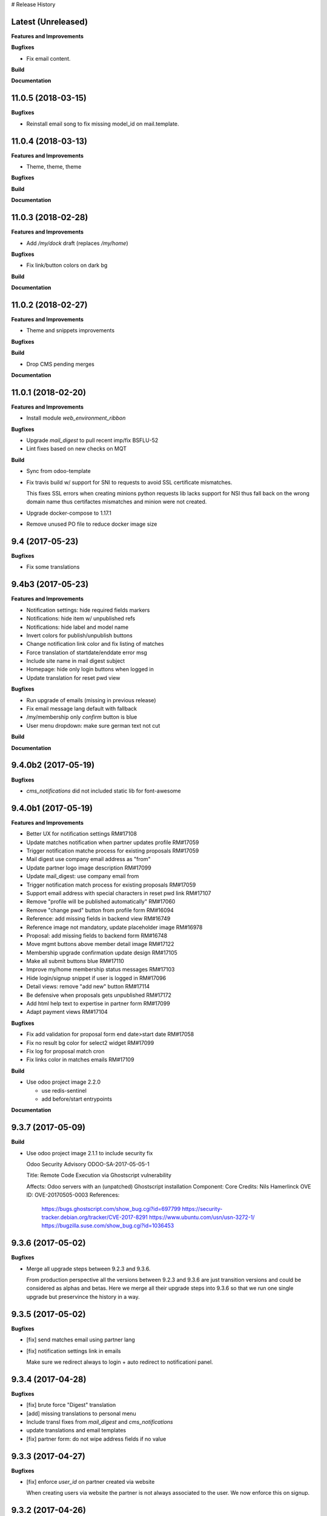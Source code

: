 # Release History

Latest (Unreleased)
+++++++++++++++++++

**Features and Improvements**

**Bugfixes**

* Fix email content.

**Build**

**Documentation**


11.0.5 (2018-03-15)
+++++++++++++++++++

**Bugfixes**

* Reinstall email song to fix missing model_id on mail.template.


11.0.4 (2018-03-13)
+++++++++++++++++++

**Features and Improvements**

* Theme, theme, theme

**Bugfixes**

**Build**

**Documentation**


11.0.3 (2018-02-28)
+++++++++++++++++++

**Features and Improvements**

* Add `/my/dock` draft (replaces `/my/home`)


**Bugfixes**

* Fix link/button colors on dark bg


**Build**

**Documentation**


11.0.2 (2018-02-27)
+++++++++++++++++++

**Features and Improvements**

* Theme and snippets improvements


**Bugfixes**

**Build**

* Drop CMS pending merges


**Documentation**


11.0.1 (2018-02-20)
+++++++++++++++++++

**Features and Improvements**

* Install module `web_environment_ribbon`

**Bugfixes**

* Upgrade `mail_digest` to pull recent imp/fix BSFLU-52
* Lint fixes based on new checks on MQT

**Build**

* Sync from odoo-template
* Fix travis build w/ support for SNI to requests to avoid SSL  certificate mismatches.

  This fixes SSL errors when creating minions python requests lib 
  lacks support for NSI thus fall back on the wrong domain name 
  thus certifactes mismatches and minion were not created.

* Upgrade docker-compose to 1.17.1
* Remove unused PO file to reduce docker image size


9.4 (2017-05-23)
++++++++++++++++

**Bugfixes**

* Fix some translations


9.4b3 (2017-05-23)
++++++++++++++++++

**Features and Improvements**

* Notification settings: hide required fields markers
* Notifications: hide item w/ unpublished refs
* Notifications: hide label and model name
* Invert colors for publish/unpublish buttons
* Change notification link color and fix listing of matches
* Force translation of startdate/enddate error msg
* Include site name in mail digest subject
* Homepage: hide only login buttons when logged in
* Update translation for reset pwd view


**Bugfixes**

* Run upgrade of emails (missing in previous release)
* Fix email message lang default with fallback
* /my/membership only `confirm` button is blue
* User menu dropdown: make sure german text not cut


**Build**

**Documentation**


9.4.0b2 (2017-05-19)
++++++++++++++++++

**Bugfixes**

* `cms_notifications` did not included static lib for font-awesome


9.4.0b1 (2017-05-19)
++++++++++++++++++++

**Features and Improvements**

* Better UX for notification settings RM#17108
* Update matches notification when partner updates profile RM#17059
* Trigger notification matche process for existing proposals RM#17059
* Mail digest use company email address as "from"
* Update partner logo image description RM#17099
* Update mail_digest: use company email from
* Trigger notification match process for existing proposals RM#17059
* Support email address with special characters in reset pwd link RM#17107
* Remove "profile will be published automatically" RM#17060
* Remove "change pwd" button from profile form RM#16094
* Reference: add missing fields in backend view RM#16749
* Reference image not mandatory, update placeholder image RM#16978
* Proposal: add missing fields to backend form RM#16748
* Move mgmt buttons above member detail image RM#17122
* Membership upgrade confirmation update design RM#17105
* Make all submit buttons blue RM#17110
* Improve my/home membership status messages RM#17103
* Hide login/signup snippet if user is logged in RM#17096
* Detail views: remove "add new" button RM#17114
* Be defensive when proposals gets unpublished RM#17172
* Add html help text to expertise in partner form RM#17099
* Adapt payment views RM#17104


**Bugfixes**

* Fix add validation for proposal form end date>start date RM#17058
* Fix no result bg color for select2 widget RM#17099
* Fix log for proposal match cron
* Fix links color in matches emails RM#17109

**Build**

* Use odoo project image 2.2.0

  * use redis-sentinel
  * add before/start entrypoints


**Documentation**


9.3.7 (2017-05-09)
++++++++++++++++++

**Build**

* Use odoo project image 2.1.1 to include security fix

  Odoo Security Advisory                   ODOO-SA-2017-05-05-1

  Title: Remote Code Execution via Ghostscript vulnerability

  Affects: Odoo servers with an (unpatched) Ghostscript installation
  Component: Core
  Credits: Nils Hamerlinck
  OVE ID: OVE-20170505-0003
  References:
    https://bugs.ghostscript.com/show_bug.cgi?id=697799
    https://security-tracker.debian.org/tracker/CVE-2017-8291
    https://www.ubuntu.com/usn/usn-3272-1/
    https://bugzilla.suse.com/show_bug.cgi?id=1036453


9.3.6 (2017-05-02)
++++++++++++++++++

**Bugfixes**

* Merge all upgrade steps between 9.2.3 and 9.3.6.

  From production perspective all the versions between 9.2.3 and 9.3.6
  are just transition versions and could be considered as alphas and betas.
  Here we merge all their upgrade steps into 9.3.6 so that we run one single upgrade
  but preservince the history in a way.


9.3.5 (2017-05-02)
++++++++++++++++++

**Bugfixes**

* [fix] send matches email using partner lang
* [fix] notification settings link in emails

  Make sure we redirect always to login + auto redirect to notificationi panel.


9.3.4 (2017-04-28)
++++++++++++++++++

**Bugfixes**

* [fix] brute force "Digest" translation
* [add] missing translations to personal menu
* Include transl fixes from `mail_digest` and `cms_notifications`
* update translations and email templates
* [fix] partner form: do not wipe address fields if no value


9.3.3 (2017-04-27)
++++++++++++++++++

**Bugfixes**

* [fix] enforce `user_id` on partner created via website

  When creating users via website the partner is not always associated to the user.
  We now enforce this on signup.


9.3.2 (2017-04-26)
++++++++++++++++++

**Bugfixes**

* [fix] apply notification defaults to user template too

    When creating user trough backend interface
    having defaults defined at field level is enough.
    But when creating users via website interface
    most of the defaults for involved fields
    are taken from the user template by `auth_signup` module.

* Fix a bug in `mail_digest` that prevented multiple digest email creation


9.3.1 (2017-04-21)
++++++++++++++++++

**Bugfixes**

* Fix missing upgrade song call for emails in migration.yml


9.3.0 (2017-04-21)
++++++++++++++++++

**Features and Improvements**

* [RM#16516](https://redmine.iart.ch/issues/16516) [add] matches notifications
* Includes new modules: mail_digest + cms_notifications
* [RM#16936](https://redmine.iart.ch/issues/16936) [add] defaults and translations for notifications
* [RM#16939](https://redmine.iart.ch/issues/16939) Profile and reference publish improvements RM#
* [RM#16939](https://redmine.iart.ch/issues/16939) restore `redirect after 1st reference puslished`
* [add] customize email template
* improve mail servers setup
* [add] /members menu item and update transl
* [RM#16738](https://redmine.iart.ch/issues/16738) [upd] do not publish member profile automatically
* update pending merges: cms_delete_content has been merged

**Bugfixes**

* [RM#16796](https://redmine.iart.ch/issues/16796) [fix] link spacing in labels
* [RM#16797](https://redmine.iart.ch/issues/16797) [fix] port login template from prod, update transl
* [RM#16797](https://redmine.iart.ch/issues/16797) [fix] redirect after sumbit/cancel in partner form
* [fix] regression in form image widget
* [fix] demo users import: do not send email
* disable footer_custom too
* [RM#16801](https://redmine.iart.ch/issues/16801) update template names
* [RM#16795](https://redmine.iart.ch/issues/16795) [fix] disable default automatic footer
* [RM#16892](https://redmine.iart.ch/issues/16892) adjust traslations
* [RM#16672](https://redmine.iart.ch/issues/16672) [fix] footer copy translation and spacing


## 9.2.4b5 (2017-03-16)

**Features and Improvements**

* [RM#16738](https://redmine.iart.ch/issues/16738) publish imp for partner
    + fix parter/user relations
* [RM#16412](https://redmine.iart.ch/issues/16412) references aggregation: random
  Includes partial refactoring of mosaic JS.
* [RM#16672](https://redmine.iart.ch/issues/16672) Same footer for email and website
* [RM#16401](https://redmine.iart.ch/issues/16401) [imp] force logout on email change
* [RM#16392](https://redmine.iart.ch/issues/16392) update pre-sorted countries order
* Update `cms_delete_content`: delete confirmation now happens in modal
* [upd] cyon.ch mailserver configuration


**Bugfixes**

* [fix] partner form: `zip` code is required


## 9.2.4b4 (2017-03-08 - INT)

**Features and Improvements**

* Use final version logo: no beta anymore


**Bugfixes**

* [fix] partner form: must publish on save
* [fix] typo: redirect to /members not /market if profile is not published


## 9.2.4b3 (2017-03-08 - INT)

**Bugfixes**

* [fix] user need sudo to edit its partner
* [fix] industry OR expertise in members search form too


**Features and Improvements**

* disable public profile link when not published


## 9.2.4b2 (2017-03-07 - INT)

**Features and Improvements**

* [RM#16671](https://redmine.iart.ch/issues/16671) update wording, translations, view names and typos
* [RM#16672](https://redmine.iart.ch/issues/16672) Email templates + footer: copyright 2017 / translation
* [RM#16100](https://redmine.iart.ch/issues/16100) [add] links to profile progress tooltips
* [RM#16410](https://redmine.iart.ch/issues/16410) Restrict teaser on 200 characters (use new textarea widget in cms_form)


## 9.2.4b1 (2017-03-06 - INT)

**Features and Improvements**

* Cleanup POT/PO files for all custom modules
* [RM#16610](https://redmine.iart.ch/issues/16610) Adapt invoice
* [RM#16525](https://redmine.iart.ch/issues/16525) Associate Membership - adapt product price, name and make it not updatable
* [RM#16623](https://redmine.iart.ch/issues/16623) filter industry / expertise: OR not AND condition
* [RM#16260](https://redmine.iart.ch/issues/16260) Update /my/account design (includes: migrate partner forms to cms_form)
* [RM#16622](https://redmine.iart.ch/issues/16622) info message on unpublish
* [RM#16392](https://redmine.iart.ch/issues/16392) countries pre-sorted
* [RM#16394](https://redmine.iart.ch/issues/16394) phone numbers, international code suggestions

## 9.2.3 (2017-02-14)

**Features and Improvements**

* [fix] [RM#16537](https://redmine.iart.ch/issues/16537) Server error on end date validation

  Add validation handling to cms_form + improved tests.


## 9.2.2 (2017-02-09)

**Features and Improvements**

* Compress HTML
* [add] use cms form search as base search form
* [imp] replace proposal/reference search form
* [add] "my" filter to search form + refactoring and cleanup of all "/my" stuff
* [add] form descriptions
* [add] [RM#16492](https://redmine.iart.ch/issues/16492) form help texts
* [imp] [RM#16287](https://redmine.iart.ch/issues/16287) cleanup custom template names
* [imp] get rid of old /my/* urls
* [upd] [RM#16416](https://redmine.iart.ch/issues/16416) box order in my home
* [add] [RM#16404](https://redmine.iart.ch/issues/16404) view profile button
* [RM#16517](https://redmine.iart.ch/issues/16517) proposal view remove company phone/email
* [RM#16522](https://redmine.iart.ch/issues/16522) proposal "website description" -> "description"
* [RM#16491](https://redmine.iart.ch/issues/16491) Port changes from prod
* [imp] [RM#16520](https://redmine.iart.ch/issues/16520) adapt progress bar status manually
* [add] demo users
* [add] redirect after 1st reference published
* [add] popover for publish button tooltip
* upgrade cms
* upgrade OCB
* update odoo version
* update backend menu entries
* force secure pwd on test (integration and prod already have it)


**Bugfixes**

* [fix] [RM#16512](https://redmine.iart.ch/issues/16512) members slider: show only published
* [fix] [RM#16511](https://redmine.iart.ch/issues/16511) proposal view: show details for owner
* [fix] [RM#16403](https://redmine.iart.ch/issues/16403) References in member profile not clickable
* [fix] [RM#16128](https://redmine.iart.ch/issues/16128) autocomplete for m2m fields
* [fix] [RM#16502](https://redmine.iart.ch/issues/16502) delete issue w/ attachment fields (breaking reference deletion)
* [fix] [RM#16399](https://redmine.iart.ch/issues/16399) change market icon
* [fix] [RM#16521](https://redmine.iart.ch/issues/16521) add some spaces
* [fix] proposal test and backend menu
* [fix] required field error color
* [fix] superadmin bypasses backend permission check
* [fix] proposal view for anon, adapt padding for cta links


## 9.2.1 (2017-01-24)

**Features and Improvements**

* Go cloud!

## 9.2.0 (2017-01-12)

**Features and Improvements**

* Use new module `cms_status_message` (remove custom implementation in theme_fluxdocs)'
* Use new module `cms_form` (replace reference form and proposal form)'
* Use new module `cms_delete_content` to drop custom delete/confirm controllers
* Publish "Market" features
* Cleanup and adjust views according to reference work
* Various miscellaneous Improvements:

    * [RM#16130](https://redmine.iart.ch/issues/16130) Text Membership Upgrade email confirm
    * [RM#16198](https://redmine.iart.ch/issues/16198) /proposals/add: miscellaneous
    * [RM#16199](https://redmine.iart.ch/issues/16199) /market, /members --> same layout, both responsive
    * [RM#16309](https://redmine.iart.ch/issues/16309) Update payment views
    * [add] member detail redirect to /my/membership if coming from there
    * [RM#16360](https://redmine.iart.ch/issues/16360) port views updates and transl from test
    * [add] owner address in proposal detail
    * [RM#16346](https://redmine.iart.ch/issues/16346) [imp] payment info details + translations
    * remove hide link from proposal listing
    * [RM#16363](https://redmine.iart.ch/issues/16363) drop custom listing no result for proposal
    * update template names to include "fluxdock"
    * [add] proposal translations
    * [add] customize invoice report
    * update payment views RM#16309
    * update emails + fix importer for translations
    * update membership actions RM#16310

**Bugfixes**

* Fix responsive for search form


## 9.1.2 (2017-01-05)

**Bugfixes**

* [fix] ordering of JS widget for expertises


## 9.1.1 (2016-12-23)

**Bugfixes**

* [fix] image upload size up to 15MB + fix size error display


## 9.1.0 (2016-12-23)

**Features and Improvements**

* [add] New reset password template RM#13346
* [imp] Update signup email template RM#16127
* [add] New email logo, remove old stuff
* [add] Email translations and manipulation for import
* [imp] Mosaic now works with bare items too
        (hide it in member detail if no result)


**Bugfixes**

* [fix] border color on white bg


## 9.1.0b3 (2016-12-21)

**Bugfixes**

* [fix] be defensive when listing country for members
* [fix] set max width for partner profile logo
* [fix] use reference icon in reference listing/search
* [fix] reference description field type and display


## 9.1.0b2 (2016-12-20)

**Bugfixes**

* [fix] status message do not overlap with content


## 9.1.0b1 (2016-12-20)

**Features and Improvements**

* [imp] do not play slider with only 1 image
* [add] ext website URL to reference model, form and view
* [add] placeholder for reference image
* Unify my * templates names (membership status, market overview, etc) and hide each one with `base.group_tester`

**Bugfixes**

* [fix] do not use links for profile progress labels
* [fix] do not display "THROUGH COLLABORATION TO INNOVATION" if token is valued in reset pwd view


## 9.1.0a8 (2016-12-19)

**Features and Improvements**

* [RM#15653](https://redmine.iart.ch/issues/15653) Adapt texts and translations from test instance
* [RM#16098](https://redmine.iart.ch/issues/16098) update member detail design
* [RM#15639](https://redmine.iart.ch/issues/15639) [add] c2c logo to footer
* unify custom modules names
* adapt mosaic a bit for responsive


## 9.1.0a7 (2016-12-15)

**Bugfixes**

* [fix] [RM#16241](https://redmine.iart.ch/issues/16241) refactor account detail form handler and fix profile update too
* [fix] profile state update, force only explicitely
* [fix] button overlay color
* [fix] some exceptions in button coloring


## 9.1.0a6 (2016-12-15)

**Features and Improvements**

* [add] [SNIPPETS LIST](odoo/local-src/theme_fluxdocs/SNIPPETS_LIST.md)
* [imp] [RM#16122](https://redmine.iart.ch/issues/16122) add auto-play carousel for project references
* [imp] [RM#16231](https://redmine.iart.ch/issues/16231) reference mosaic

    * violet overlay instead of sepia effect
    * add title to overlay
    * expand width to 2560px max (.container-xxlg)
    * adapt homepage snippet

        * update intro text + add "more" link

* [imp] reference slider max width (.container-xxlg)

  Let's be consistend with mosaic max size and wait for more design instructions.

* [add] redirect to home in login button snippet
* [add] show owner partner in linked partners RM#16098


**Bugfixes**

* [fix] [RM#16133](https://redmine.iart.ch/issues/16133) IE11 some member logos are not displayed

    * upgraded both `OCB` and `server-tools` repos to latest version
      that include some fixing for detecting images mimetypes
    * add option `attachment` to reference image field in order to preserve filename and mimetype

* [fix] [RM#16098](https://redmine.iart.ch/issues/16098) linked members not visible for anon users
* [fix] wrap mgmt actions with container fluid to have proper padding on mobile
* [fix] link colors RM#16240
* [fix] domain for m2m widget on linked_partner_ids to exclude owner
* [fix] m2m reset with no value in reference form
* [fix] RM#16098 linked members not visible for anon users
* [fix] RM#16133 IE11 some member logos are not displayed


## 9.1.0a5 (2016-12-12)

**Features and Improvements**

* [add] [RM#16122](https://redmine.iart.ch/issues/16122) carousel for project references in member detail view
* [add] profile progress: add completed message and disappear after one day


**Bugfixes**

* [fix] [RM#16132](https://redmine.iart.ch/issues/16132) styled select options visibility on FF
* [fix] [RM#16232](https://redmine.iart.ch/issues/16232) select2 input size


## 9.1.0a4 (2016-12-08)

**Features and Improvements**

* [add] make mosaic snippet work with references (was prototyped with res.partner)
* [add] tooltip to profile progress bar
* [add] "add new" button to mgmt actions
* [add] reference form status message


**Bugfixes**

* [fix] member partners ACL (allow display of members to portal users)
* [fix] reference form load country value (not matching current value)
* [fix] remove ref mosaic from account detail
* [fix] partner public URL -> always /members/slug
* [fix] make sure we find a user for a partner to show references
* [fix] be defensive when no user is found for a partner when loading references
* [fix] member detail: move projects after address

*Theme fixes*

* [fix] responsive for account detail form
* [fix] responsive for login/signup/reset pwd forms
* [fix] responsive for container fluid (missing padding)
* [fix] styles for reference detail data
* [fix] styles for alerts
* [fix] buttons and inputs styles


## 9.1.0a3 (2016-12-06)

**Features and Improvements**

* [add] references
* [add] new widget for publishing/unpublishing items


## 9.1.0a2 (2016-12-06)

**Features and Improvements**

* [RM#16093](https://redmine.iart.ch/issues/16093) [imp] redirect to /my/home after password reset too
* [RM#16142](https://redmine.iart.ch/issues/16142) [imp] prevent change email to use existing email within users


## 9.1.0a1 (2016-11-02)

WIP including fixes for 0.10 and new stuff for 1.0. Alpha versions are the WIP for this.
We'll probably include stuff that has already been done and referenced on Redmine as 1.1.0.

**Features and Improvements**

<!-- * [RM#](https://redmine.iart.ch/issues/) -->

* [RM#16095](https://redmine.iart.ch/issues/16095) [add] profile progress bar (waiting for glue w/ references and profile upgrade)
* [RM#16142](https://redmine.iart.ch/issues/16142) [imp] update email/login send reset pwd email to verify
* [imp] start splitting less files by meaningful utilities and components
* [RM#16166](https://redmine.iart.ch/issues/16166) [imp] unify markup for main content wrappers + results listing (still WIP)


**Bugfixes**

* [RM#16131](https://redmine.iart.ch/issues/16131) [fix] expertise/industries load on IE11 + fix css for s2 input field
* [fix] regression that brakes membership wizard (addresses [RM#15409](https://redmine.iart.ch/issues/15409))
* [fix] show all active membership states in /members (addresses [RM#15409](https://redmine.iart.ch/issues/15409))
* [fix] control of real form submission (account+membership) + protect membership buy controller w/ POST + CSRF
* Cleanup, improve and fix all my/home templates and reorganize them, flake8
* [RM#16132](https://redmine.iart.ch/issues/16132) [fix] country select visibility
* [fix] search by country
* [fix] make market view debuggable


## 9.0.10 (2016-11-17)

**Features and Improvements**

* [RM#15405](https://redmine.iart.ch/issues/15405) Protect member detail if current user is not associated member
* [RM#16042](https://redmine.iart.ch/issues/16042) Remove logo placeholder if logo missing
* [RM#16040](https://redmine.iart.ch/issues/16040) Insert new placeholder for logos in member aggregation
* [RM#16023](https://redmine.iart.ch/issues/16023) Update members aggregation snippet text

    NOTE: after upgrade go to translations and "synchronize terms" to update current translations.

* [RM#15403](https://redmine.iart.ch/issues/15403) Send email after confirmation of membership upgrade (invoice attached)


**Bugfixes**

* [RM#15915](https://redmine.iart.ch/issues/15915) Hide "Proposals" too in my home
* [RM#15336](https://redmine.iart.ch/issues/15336) Members slider appeareance (do not use "hidden")
* Make sure you can drop content into <main /> element when page is new (addresses RM#15336)
* [RM#15668](https://redmine.iart.ch/issues/15668) Fix subject for expertise proposal
* [RM#16043](https://redmine.iart.ch/issues/16043) Fix member detail padding
* [RM#16021](https://redmine.iart.ch/issues/16021) /login: Same Text is displayed twice

    NOTE: before upgrading - to be sure that no override has been done TTW - go to views management and delete:

    * `specific_membership.fluxdock_login`
    * `specific_membership.login`

* [RM#16020](https://redmine.iart.ch/issues/16020) member filters: reduce vertical spacing
* [RM#16105](https://redmine.iart.ch/issues/16105) member filters: css select issue
* [RM#16105](https://redmine.iart.ch/issues/16105) member filters: broken filter for anonymous users
* [RM#16027](https://redmine.iart.ch/issues/16027) Newsletter Snippet: remove "http:" in form action
* [RM#15732](https://redmine.iart.ch/issues/15732) /my/home: remove grey lines


## 9.0.9 (2016-11-03)

Added, but still in WIP: configuration for development with mailtrap

**Features and Improvements**

* Adapt website to new registration process
* Access to backend only for right groups
* Replace confirmation email template
* Update translations
* Add subject to expertise proposal
* Modify email/login update process
* Adapt status messages colors
* /my/home: adjust column width
* Hide things & temporary styling
* Added lang German in songs
* added l10n_ch (for accounting) in base installation
* Added system parameters for website signup
* members aggregation

**Bugfixes**

* Hide menus that are not needed

**Build**

**Documentation**


## 9.0.8 (2016-09-26)

This release concerns `1b - Members II`. It is actually missing:

* Replace confirmation email template must override set_password email
* Update translations: all the translations where done TTW and where linked to old modules `website_fluxdock_signup` and `website_portal_profile` -> we must dump all of them and update references to specific_membership

**Features and Improvements**

* Add search field Industries, Expertises and Country in /members
* Merged `website_portal_profile` into `specific_membership`
* Merged `website_fluxdock_signup` into `specific_membership`
* Made account controller pluggable
* Port homepage to module
* Crop claim to 200 chars in members listing RM#15854
* Propose industry/expertise via email RM#15668
* Refactor signup (confirmation was completely broken)
* Update login if email is validated and publish partner RM#15638
* Publish partner only after 1st editing of profile RM#13670
* Change password button RM#15191
* Show status message when profile is updated (related to RM#15638)
* Show warning status message when login is updated
* Don't remove everything if there are wrong entries or missing mandatory fields RM##15644

**Bugfixes**

* Revert column enlargement on /my/home
* Change display of /my/home
* Fix an error on member details on field website
* Add subject to mailto link
* Change text for signup

**Build**

* Now it is hosted on Camptocamp's docker hub

**Documentation**


## 9.0.7 (2016-09-28)

**Features and Improvements**

* Display parent of industries and change order of industries ordered by parent / name in dropdown list
* Add a cancel button to cancel edition in /my/account

* Enlarge column of member profile in /my/home
* Center button "Edit profile" on /my/home

**Bugfixes**

* Fix placeholder in /my/account for url with http:/// instead of http://
* Set zip field as mandatory in /my/account
* Fix emptied fields in /my/account on error
* Allow to remove industries and expertises on /my/account
* Allow to remove industries and expertises on my proposal details
* Show existing image on profile
* Remove agreement and country from reset password page
* Change /my/home icon to a 300x200 px icon


## 9.0.6 (2016-09-14)

**Features and Improvements**

* Add tests to specific_membership
* Add 403 on edit proposals if you're not the owner
* Proposal publish button redirects to /my/home
* Add errore message in addition to highlight when a required field is not filled
* Add button to go back to home in proposal edit form
* Add demo data for proposals
* Define minimal style for pager

**Bugfixes**

* Fix search with special characters transformed in url with % characters that led to a server error
* Fix value disapearing when reloading form of proposal edition when an error is raised the following
  fields value were lost: country, teaser, description, industry and expertise
* Probosal publish button now validate fields and save them
* Fix unpublished proposal shown in matches overview
* Separate enterprise and industry tags by commas in /members, /members/<company> and on profile in /my/home
* Display pager on member list and set limit to 10


## 9.0.5 (2016-09-01)

**Features and Improvements**

* Add membership end date on account view
* Project proposal change order date to create_date
* Proposal details access rights:
  * Adds buttons to sign up, login or subscribe to become an associate
  * Hide fields for non associate members

**Bugfixes**

* Fix search by country on proposal list
* Fix search by expertise and industry on proposal list for visitors
* Fix previous, next buttons on proposals matches stick to proposal matches
* Fix installation of demo data

**Build**

* Activation of oerpscenario


## 9.0.4 (2016-08-18)

**Features and Improvements**

* Computation of membership status instead of onchange
* Change button's links on confirmation window
* Proposal details:
    * Add country and location on proposal detail
    * Add button to return to list depending on the context
      * In all proposal, return to /market
      * In my proposal, return to /my/proposals
      * In matching proposal, return to /my
    * Implement Publish button
    * Implement Delete buttons adding a new page for confirmation
    * Add start and end dates with check on start < stop
    * Add previous and next buttons looping on elements on the previous list
* Refactor list of matches computation and add tests
* Make proposal titles in list clickable
* Add pager on list pages /market and /my/proposals
* Implemantation of search on proposals by name, expertise, industry, country and location.
* Multiple layout improvements

**Bugfixes**

* Fix Invoice status open with workflow
* Proposal details:
  * Fix display of company name
  * Fix location field which was not saved
  * Fix addition of industry in industries field which weren't saved
* Remove duplicate Industries on proposal list
* Give access to public on /market

## 9.0.3 (2016-08-11)

**Features and Improvements**

* Hide button upgrade account if already advanced member

**Bugfixes**

* Fix membership status visibility. Shows now value and not technical key
* Fix Proposals button visibility ('show all' & 'Add)

9.0.2 (2016-08-11)
------------------

**Bugfixes**

* Fix issue of description field on proposal detail view which was making the view failing.
* Fix issue of limit of 6 own proposals displayed in overview
* Fix portal user access right to proposal details to the address in it.
* Fix an issue of view of /my/account due to the move to /my/home of membership status
* Fix button "Show More" not hidden for matches overview when less than 4 matches are displayed

## 9.0.1 (2016-08-10)

**Features and Improvements**

* RM#14554 + RM#14555 Add project proposals and matches on backend and website
  * An overview of my proposals is visible in /my/home
  * A list of proposal matches is visible in /my/home
  * The full list of my proposals is accessible at /my/proposals
  * A list of all proposal is accessible at /proposals or at /market
  * A form to create a new proposal is accessible at /my/proposals/add
  * The same form is used to edit proposals
* Improvement of membership on website
  * Add a workflow to become associate
* Member portal profile website form
* Add project expertise objects
* Fluxdock Theme

**Build**

* Setup project docker compose

**Documentation**

* Added Docker and Rancher documentation
* Added HISTORY.rst (this file) as Changelog
